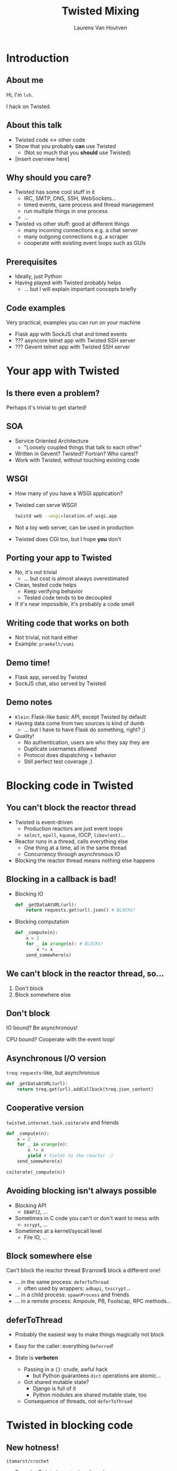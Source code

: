 #+Title: Twisted Mixing
#+Author: Laurens Van Houtven
#+Email: @lvh

#+OPTIONS: toc:nil
#+REVEAL_TRANS: linear
#+REVEAL_THEME: night

* Introduction
** About me
   Hi, I'm =lvh=.

   I hack on Twisted.
   
** About this talk

   * Twisted code ↔ other code
   * Show that you probably *can* use Twisted
      * (Not so much that you *should* use Twisted)
   * [insert overview here]

** Why should you care?
#+ATTR_REVEAL: :frag roll-in

   * Twisted has some cool stuff in it
     * IRC, SMTP, DNS, SSH, WebSockets...
     * timed events, sane process and thread management
     * run multiple things in one process
     * ...
   * Twisted vs other stuff: good at different things
     * many incoming connections e.g. a chat server
     * many outgoing connections e.g. a scraper
     * cooperate with existing event loops such as GUIs

** Prerequisites
#+ATTR_REVEAL: :frag roll-in

   * Ideally, just Python
   * Having played with Twisted probably helps
       * ... but I will explain important concepts briefly

** Code examples
#+ATTR_REVEAL: :frag roll-in

   Very practical, examples you can run on your machine

   * Flask app with SockJS chat and timed events
   * ??? asyncore telnet app with Twisted SSH server
   * ??? Gevent telnet app with Twisted SSH server

* Your app with Twisted

** Is there even a problem?

   Perhaps it's trivial to get started!

** SOA
#+ATTR_REVEAL: :frag roll-in
   * Service Oriented Architecture
     * "Loosely coupled things that talk to each other"

   * Written in Gevent? Twisted? Fortran? Who cares!?
   * Work with Twisted, without touching existing code

** WSGI
   #+ATTR_REVEAL: :frag roll-in
   * How many of you have a WSGI application?
   * Twisted can serve WSGI!
     #+BEGIN_SRC sh
     twistd web --wsgi=location.of.wsgi.app
     #+END_SRC
   * Not a toy web server, can be used in production
   * Twisted does CGI too, but I hope *you* don't

** Porting your app to Twisted
#+ATTR_REVEAL: :frag roll-in

   * No, it's not trivial
     * ... but cost is almost always overestimated
   * Clean, tested code helps
     * Keep verifying behavior
     * Tested code tends to be decoupled
   * If it's near impossible, it's probably a code smell

** Writing code that works on both

   * Not trivial, not hard either
   * Example: =praekelt/vumi=

** Demo time!

   * Flask app, served by Twisted
   * SockJS chat, also served by Twisted

** Demo notes

   * =Klein=: Flask-like basic API, except Twisted by default
   * Having data come from two sources is kind of dumb
     * ... but I have to have Flask do something, right? ;)
   * Quality!
     * No authentication, users are who they say they are
     * Duplicate usernames allowed
     * Protocol does dispatching + behavior
     * Still perfect test coverage ;)

* Blocking code in Twisted

** You can't block the reactor thread
#+ATTR_REVEAL: :frag roll-in
   * Twisted is event-driven
       * Production reactors are just event loops
       * =select=, =epoll=, =kqueue=, IOCP, =libev(ent)=...
   * Reactor runs in a thread, calls everything else
       * One thing at a time, all in the same thread
       * Concurrency through asynchronous IO
   * Blocking the reactor thread means nothing else happens

** Blocking in a callback is bad!
   * Blocking IO
    #+BEGIN_SRC python
    def _getDataAtURL(url):
        return requests.get(url).json() # BLOCKS!
    #+END_SRC

   * Blocking computation
    #+BEGIN_SRC python
    def _compute(n):
        x = 2
        for _ in xrange(n): # BLOCKS!
            x *= x
        send_somewhere(x)
    #+END_SRC

** We can't block in the reactor thread, so...
   1. Don't block
   2. Block somewhere else

** Don't block
   IO bound? Be asynchronous!

   CPU bound? Cooperate with the event loop!

** Asynchronous I/O version
   =treq=: =requests=-like, but asynchronous
   #+BEGIN_SRC python
   def _getDataAtURL(url):
       return treq.get(url).addCallback(treq.json_content)
   #+END_SRC

** Cooperative version
   =twisted.internet.task.coiterate= and friends
   #+BEGIN_SRC python
   def _compute(n):
       x = 2
       for _ in xrange(n):
           x *= x
           yield # Yields to the reactor :)
       send_somewhere(x)

   coiterate(_compute(n))
   #+END_SRC

** Avoiding blocking isn't always possible
   * Blocking API
     * =DBAPI2=, ...
   * Sometimes in C code you can't or don't want to mess with
     * =scrypt=, ...
   * Sometimes at a kernel/syscall level
     * File IO, ...

** Block somewhere else
   Can't block the reactor thread $\rarrow$ block a different one!

   #+ATTR_REVEAL: :frag roll-in
   * ... in the same process: =deferToThread=
     * often used by wrappers: =adbapi=, =txscrypt=...
   * ... in a child process: =spawnProcess= and friends
   * ... in a remote process: Ampoule, PB, Foolscap, RPC methods...

** deferToThread

   #+ATTR_REVEAL: :frag roll-in
   * Probably the easiest way to make things magically not block
   * Easy for the caller: everything =Deferred=!
   * State is *verboten*
     #+ATTR_REVEAL: :frag roll-in
     * Passing in a ={}=: crude, awful hack
       * but Python guarantees =dict= operations are atomic...
     * Got shared mutable state?
       * Django is full of it
       * Python modules are shared mutable state, too
     * Consequence of threads, not =deferToThread=

* Twisted in blocking code

** New hotness!

   =itamarst/crochet=

   * Runs the Twisted reactor in a thread
   * Makes =logging= magically work
   * Blocking interface to =Deferred=

* Twisted in Gevent

** Water and fire, but it works...

   =jyio/geventreactor=

* Recap

** Twisted plays well with others
  * If you want to use Twisted, you probably can
  * That doesn't mean it's a good idea
    * although it probably is ;-)

* Questions?
